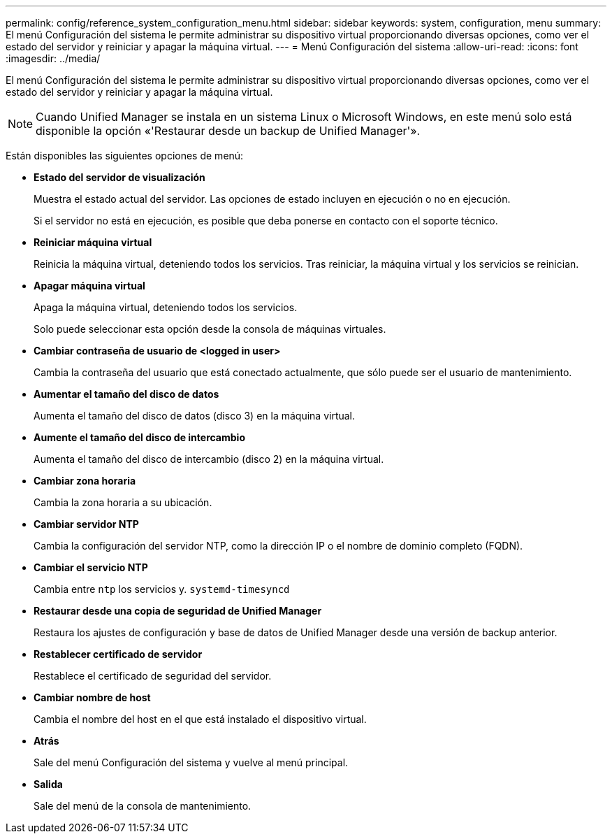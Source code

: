 ---
permalink: config/reference_system_configuration_menu.html 
sidebar: sidebar 
keywords: system, configuration, menu 
summary: El menú Configuración del sistema le permite administrar su dispositivo virtual proporcionando diversas opciones, como ver el estado del servidor y reiniciar y apagar la máquina virtual. 
---
= Menú Configuración del sistema
:allow-uri-read: 
:icons: font
:imagesdir: ../media/


[role="lead"]
El menú Configuración del sistema le permite administrar su dispositivo virtual proporcionando diversas opciones, como ver el estado del servidor y reiniciar y apagar la máquina virtual.

[NOTE]
====
Cuando Unified Manager se instala en un sistema Linux o Microsoft Windows, en este menú solo está disponible la opción «'Restaurar desde un backup de Unified Manager'».

====
Están disponibles las siguientes opciones de menú:

* *Estado del servidor de visualización*
+
Muestra el estado actual del servidor. Las opciones de estado incluyen en ejecución o no en ejecución.

+
Si el servidor no está en ejecución, es posible que deba ponerse en contacto con el soporte técnico.

* *Reiniciar máquina virtual*
+
Reinicia la máquina virtual, deteniendo todos los servicios. Tras reiniciar, la máquina virtual y los servicios se reinician.

* *Apagar máquina virtual*
+
Apaga la máquina virtual, deteniendo todos los servicios.

+
Solo puede seleccionar esta opción desde la consola de máquinas virtuales.

* *Cambiar contraseña de usuario de <logged in user>*
+
Cambia la contraseña del usuario que está conectado actualmente, que sólo puede ser el usuario de mantenimiento.

* *Aumentar el tamaño del disco de datos*
+
Aumenta el tamaño del disco de datos (disco 3) en la máquina virtual.

* *Aumente el tamaño del disco de intercambio*
+
Aumenta el tamaño del disco de intercambio (disco 2) en la máquina virtual.

* *Cambiar zona horaria*
+
Cambia la zona horaria a su ubicación.

* *Cambiar servidor NTP*
+
Cambia la configuración del servidor NTP, como la dirección IP o el nombre de dominio completo (FQDN).

* *Cambiar el servicio NTP*
+
Cambia entre `ntp` los servicios y. `systemd-timesyncd`

* *Restaurar desde una copia de seguridad de Unified Manager*
+
Restaura los ajustes de configuración y base de datos de Unified Manager desde una versión de backup anterior.

* *Restablecer certificado de servidor*
+
Restablece el certificado de seguridad del servidor.

* *Cambiar nombre de host*
+
Cambia el nombre del host en el que está instalado el dispositivo virtual.

* *Atrás*
+
Sale del menú Configuración del sistema y vuelve al menú principal.

* *Salida*
+
Sale del menú de la consola de mantenimiento.


